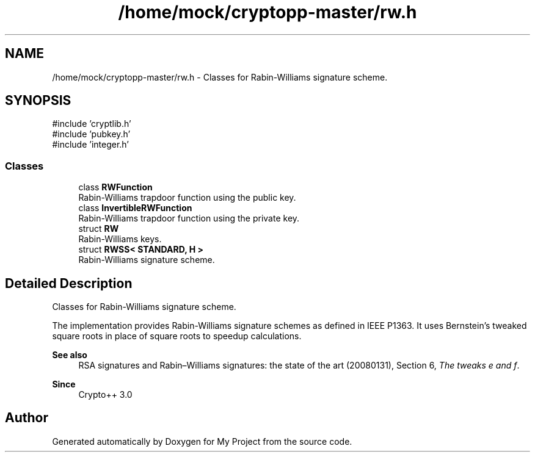 .TH "/home/mock/cryptopp-master/rw.h" 3 "My Project" \" -*- nroff -*-
.ad l
.nh
.SH NAME
/home/mock/cryptopp-master/rw.h \- Classes for Rabin-Williams signature scheme\&.

.SH SYNOPSIS
.br
.PP
\fR#include 'cryptlib\&.h'\fP
.br
\fR#include 'pubkey\&.h'\fP
.br
\fR#include 'integer\&.h'\fP
.br

.SS "Classes"

.in +1c
.ti -1c
.RI "class \fBRWFunction\fP"
.br
.RI "Rabin-Williams trapdoor function using the public key\&. "
.ti -1c
.RI "class \fBInvertibleRWFunction\fP"
.br
.RI "Rabin-Williams trapdoor function using the private key\&. "
.ti -1c
.RI "struct \fBRW\fP"
.br
.RI "Rabin-Williams keys\&. "
.ti -1c
.RI "struct \fBRWSS< STANDARD, H >\fP"
.br
.RI "Rabin-Williams signature scheme\&. "
.in -1c
.SH "Detailed Description"
.PP
Classes for Rabin-Williams signature scheme\&.

The implementation provides Rabin-Williams signature schemes as defined in IEEE P1363\&. It uses Bernstein's tweaked square roots in place of square roots to speedup calculations\&.
.PP
\fBSee also\fP
.RS 4
\fRRSA signatures and Rabin–Williams signatures: the state of the art (20080131)\fP, Section 6, \fIThe tweaks e and f\fP\&.
.RE
.PP
\fBSince\fP
.RS 4
Crypto++ 3\&.0
.RE
.PP

.SH "Author"
.PP
Generated automatically by Doxygen for My Project from the source code\&.
